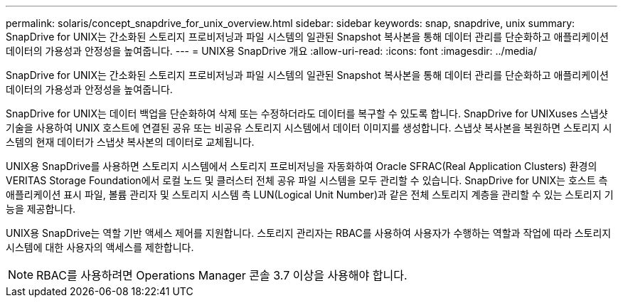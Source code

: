 ---
permalink: solaris/concept_snapdrive_for_unix_overview.html 
sidebar: sidebar 
keywords: snap, snapdrive, unix 
summary: SnapDrive for UNIX는 간소화된 스토리지 프로비저닝과 파일 시스템의 일관된 Snapshot 복사본을 통해 데이터 관리를 단순화하고 애플리케이션 데이터의 가용성과 안정성을 높여줍니다. 
---
= UNIX용 SnapDrive 개요
:allow-uri-read: 
:icons: font
:imagesdir: ../media/


[role="lead"]
SnapDrive for UNIX는 간소화된 스토리지 프로비저닝과 파일 시스템의 일관된 Snapshot 복사본을 통해 데이터 관리를 단순화하고 애플리케이션 데이터의 가용성과 안정성을 높여줍니다.

SnapDrive for UNIX는 데이터 백업을 단순화하여 삭제 또는 수정하더라도 데이터를 복구할 수 있도록 합니다. SnapDrive for UNIXuses 스냅샷 기술을 사용하여 UNIX 호스트에 연결된 공유 또는 비공유 스토리지 시스템에서 데이터 이미지를 생성합니다. 스냅샷 복사본을 복원하면 스토리지 시스템의 현재 데이터가 스냅샷 복사본의 데이터로 교체됩니다.

UNIX용 SnapDrive를 사용하면 스토리지 시스템에서 스토리지 프로비저닝을 자동화하여 Oracle SFRAC(Real Application Clusters) 환경의 VERITAS Storage Foundation에서 로컬 노드 및 클러스터 전체 공유 파일 시스템을 모두 관리할 수 있습니다. SnapDrive for UNIX는 호스트 측 애플리케이션 표시 파일, 볼륨 관리자 및 스토리지 시스템 측 LUN(Logical Unit Number)과 같은 전체 스토리지 계층을 관리할 수 있는 스토리지 기능을 제공합니다.

UNIX용 SnapDrive는 역할 기반 액세스 제어를 지원합니다. 스토리지 관리자는 RBAC를 사용하여 사용자가 수행하는 역할과 작업에 따라 스토리지 시스템에 대한 사용자의 액세스를 제한합니다.


NOTE: RBAC를 사용하려면 Operations Manager 콘솔 3.7 이상을 사용해야 합니다.
